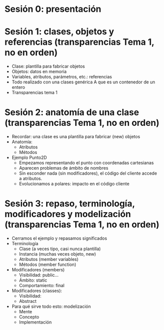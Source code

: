 * Sesión 0: presentación
* Sesión 1: clases, objetos y referencias (transparencias Tema 1, no en orden)
  - Clase: plantilla para fabricar objetos
  - Objetos: datos en memoria
  - Variables, atributos, parámetros, etc.: referencias
  - Todo realizado con una clases genérica A que es un contenedor de un entero
  - Transparencias tema 1
* Sesión 2: anatomía de una clase (transparencias Tema 1, no en orden)
  - Recordar: una clase es una plantilla para
    fabricar (new) objetos
  - Anatomía:
    - Atributos
    - Métodos
  - Ejemplo Punto2D
    - Empezamos representando el punto con coordenadas cartesianas
    - Aparecen problemas de ámbito de nombres
    - Sin esconder nada (sin modificadores), el código del cliente accede a atributos.
    - Evolucionamos a polares: impacto en el código cliente
* Sesión 3: repaso, terminología, modificadores y modelización (transparencias Tema 1, no en orden)
  - Cerramos el ejemplo y repasamos significados
  - Terminología
    - Clase (a veces tipo, casi nunca plantilla)
    - Instancia (muchas veces objeto, new)
    - Atributos (member variables)
    - Métodos (member function)
  - Modificadores (members)
    - Visibilidad: public...
    - Ámbito: static
    - Comportamiento: final
  - Modificadores (classes):
    - Visibilidad:
    - Abstract  
  - Para qué sirve todo esto: modelización
    - Mente
    - Concepto
    - Implementación
